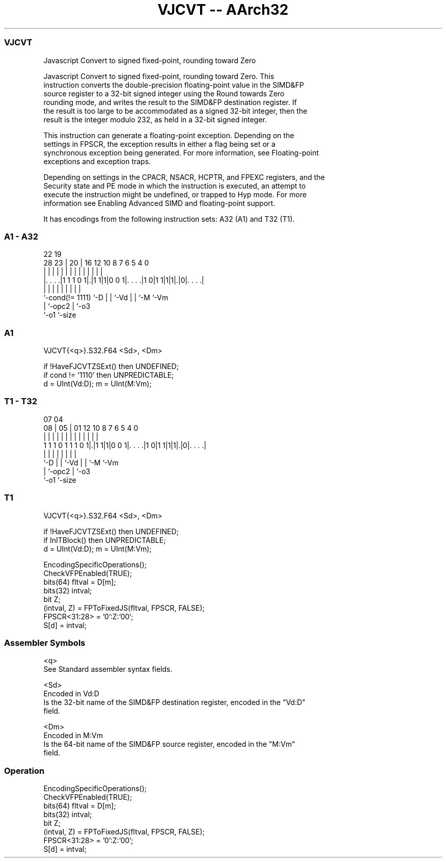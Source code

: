 .nh
.TH "VJCVT -- AArch32" "7" " "  "instruction" "fpsimd"
.SS VJCVT
 Javascript Convert to signed fixed-point, rounding toward Zero

 Javascript Convert to signed fixed-point, rounding toward Zero. This
 instruction converts the double-precision floating-point value in the SIMD&FP
 source register to a 32-bit signed integer using the Round towards Zero
 rounding mode, and writes the result to the SIMD&FP destination register. If
 the result is too large to be accommodated as a signed 32-bit integer, then the
 result is the integer modulo 232, as held in a 32-bit signed integer.

 This instruction can generate a floating-point exception. Depending on the
 settings in FPSCR, the exception results in either a flag being set or a
 synchronous exception being generated. For more information, see Floating-point
 exceptions and exception traps.

 Depending on settings in the CPACR, NSACR, HCPTR, and FPEXC registers, and the
 Security state and PE mode in which the instruction is executed, an attempt to
 execute the instruction might be undefined, or trapped to Hyp mode. For more
 information see Enabling Advanced SIMD and floating-point support.


It has encodings from the following instruction sets:  A32 (A1) and  T32 (T1).

.SS A1 - A32
 
                                                                   
                                                                   
                     22    19                                      
         28        23 |  20 |    16      12  10   8 7 6 5 4       0
          |         | |   | |     |       |   |   | | | | |       |
  |. . . .|1 1 1 0 1|.|1 1|1|0 0 1|. . . .|1 0|1 1|1|1|.|0|. . . .|
  |                 |     | |     |           |   |   |   |
  `-cond(!= 1111)   `-D   | |     `-Vd        |   |   `-M `-Vm
                          | `-opc2            |   `-o3
                          `-o1                `-size
  
  
 
.SS A1
 
 VJCVT{<q>}.S32.F64 <Sd>, <Dm>
 
 if !HaveFJCVTZSExt() then UNDEFINED;
 if cond != '1110' then UNPREDICTABLE;
 d = UInt(Vd:D);  m = UInt(M:Vm);
.SS T1 - T32
 
                                                                   
                                                                   
                     07    04                                      
                   08 |  05 |    01      12  10   8 7 6 5 4       0
                    | |   | |     |       |   |   | | | | |       |
   1 1 1 0 1 1 1 0 1|.|1 1|1|0 0 1|. . . .|1 0|1 1|1|1|.|0|. . . .|
                    |     | |     |           |   |   |   |
                    `-D   | |     `-Vd        |   |   `-M `-Vm
                          | `-opc2            |   `-o3
                          `-o1                `-size
  
  
 
.SS T1
 
 VJCVT{<q>}.S32.F64 <Sd>, <Dm>
 
 if !HaveFJCVTZSExt() then UNDEFINED;
 if InITBlock() then UNPREDICTABLE;
 d = UInt(Vd:D);  m = UInt(M:Vm);
 
 EncodingSpecificOperations();
 CheckVFPEnabled(TRUE);
 bits(64) fltval = D[m];
 bits(32) intval;
 bit      Z;
 (intval, Z) = FPToFixedJS(fltval, FPSCR, FALSE);
 FPSCR<31:28> = '0':Z:'00';
 S[d] = intval;
 

.SS Assembler Symbols

 <q>
  See Standard assembler syntax fields.

 <Sd>
  Encoded in Vd:D
  Is the 32-bit name of the SIMD&FP destination register, encoded in the "Vd:D"
  field.

 <Dm>
  Encoded in M:Vm
  Is the 64-bit name of the SIMD&FP source register, encoded in the "M:Vm"
  field.



.SS Operation

 EncodingSpecificOperations();
 CheckVFPEnabled(TRUE);
 bits(64) fltval = D[m];
 bits(32) intval;
 bit      Z;
 (intval, Z) = FPToFixedJS(fltval, FPSCR, FALSE);
 FPSCR<31:28> = '0':Z:'00';
 S[d] = intval;

